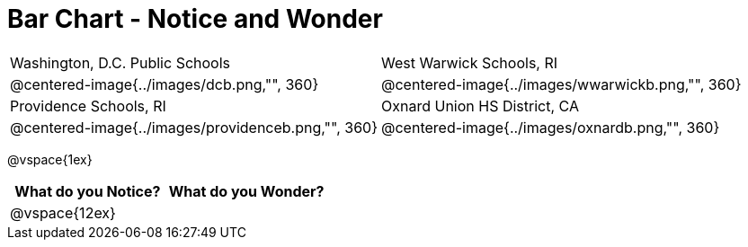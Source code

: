= Bar Chart - Notice and Wonder

[cols="^.^1a,^.^1a", stripes=odd]
|===

|Washington, D.C. Public Schools
|West Warwick Schools, RI
|@centered-image{../images/dcb.png,"", 360}
|@centered-image{../images/wwarwickb.png,"", 360}

|Providence Schools, RI
|Oxnard Union HS District, CA
|@centered-image{../images/providenceb.png,"", 360}
|@centered-image{../images/oxnardb.png,"", 360}

|===

@vspace{1ex}

[cols="^1a,^1a",options="header"]
|===
|What do you Notice?
|What do you Wonder?

|
@vspace{12ex}
|

|===
